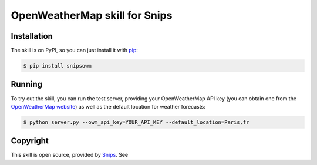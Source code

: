 OpenWeatherMap skill for Snips
==============

.. image:: https://travis-ci.org/snipsco/snips-skill-weather-owm.svg
   :target: https://travis-ci.org/snipsco/snips-skill-weather-owm
   :alt: Build Status

.. image:: https://img.shields.io/pypi/v/snipsowm.svg
   :target: https://pypi.python.org/pypi/snipsowm
   :alt: PyPI

Installation
------------

The skill is on PyPI, so you can just install it with `pip`_:

.. code-block:: console

    $ pip install snipsowm

Running
-------

To try out the skill, you can run the test server, providing your OpenWeatherMap API key (you can obtain one from the `OpenWeatherMap website`_) as well as the default location for weather forecasts:

.. code-block:: console

    $ python server.py --owm_api_key=YOUR_API_KEY --default_location=Paris,fr

Copyright
---------

This skill is open source, provided by `Snips`_. See 


.. _`pip`: http://www.pip-installer.org/
.. _`Snips`: https://www.snips.ai
.. _`OpenWeatherMap website`: https://openweathermap.org/api
